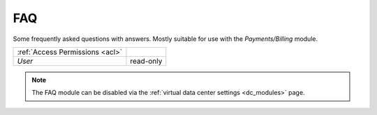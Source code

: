 .. _faq:

FAQ
###

Some frequently asked questions with answers. Mostly suitable for use with the *Payments/Billing* module.

=============================== ================
:ref:`Access Permissions <acl>`
------------------------------- ----------------
*User*                          read-only
=============================== ================

.. note:: The FAQ module can be disabled via the :ref:`virtual data center settings <dc_modules>` page.
